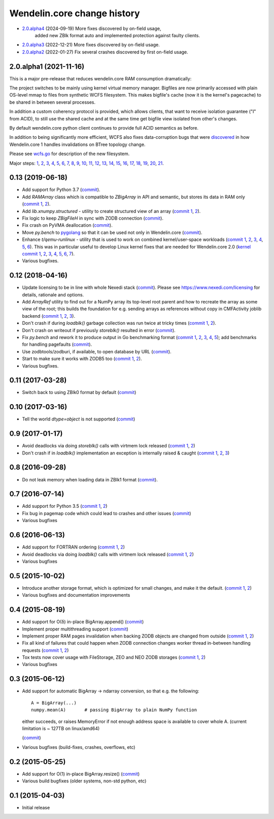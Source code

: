 Wendelin.core change history
============================

- `2.0.alpha4`__ (2024-09-19)  More fixes discovered by on-field usage,
                               added new ZBlk format auto and implemented
                               protection against faulty clients.

  __ https://lab.nexedi.com/nexedi/wendelin.core/compare/fb620301...39d53cbb5


- `2.0.alpha3`__ (2022-12-21)  More fixes discovered by on-field usage.

  __ https://lab.nexedi.com/nexedi/wendelin.core/compare/5e5ad598...7ce0978d

- `2.0.alpha2`__ (2022-01-27)  Fix several crashes discovered by first on-field usage.

  __ https://lab.nexedi.com/nexedi/wendelin.core/compare/49f826b1...a36cdcc3


2.0.alpha1 (2021-11-16)
-----------------------

This is a major pre-release that reduces wendelin.core RAM consumption
dramatically:

The project switches to be mainly using kernel virtual memory manager.
Bigfiles are now primarily accessed with plain OS-level mmap to files from
synthetic WCFS filesystem. This makes bigfile's cache (now it is the kernel's
pagecache) to be shared in between several processes.

In addition a custom coherency protocol is provided, which allows clients,
that want to receive isolation guarantee ("I" from ACID), to still use the shared
cache and at the same time get bigfile view isolated from other's changes.

By default wendelin.core python client continues to provide full ACID semantics as
before.

In addition to being significantly more efficient, WCFS also fixes
data-corruption bugs that were discovered__ in how Wendelin.core 1 handles
invalidations on BTree topology change.

__ https://lab.nexedi.com/nexedi/wendelin.core/commit/8c32c9f6

Please see wcfs.go__ for description of the new filesystem.

__ https://lab.nexedi.com/nexedi/wendelin.core/blob/master/wcfs/wcfs.go

Major steps: 1__, 2__, 3__, 4__, 5__, 6__, 7__, 8__, 9__, 10__, 11__, 12__,
13__, 14__, 15__, 16__, 17__, 18__, 19__, 20__, 21__.

__ https://lab.nexedi.com/nexedi/wendelin.core/commit/2c152d41?expanded=1
__ https://lab.nexedi.com/nexedi/wendelin.core/commit/e3f2ee2d?expanded=1
__ https://lab.nexedi.com/nexedi/wendelin.core/commit/0e829874?expanded=1
__ https://lab.nexedi.com/nexedi/wendelin.core/commit/a8595565?expanded=1
__ https://lab.nexedi.com/nexedi/wendelin.core/commit/b87edcfe?expanded=1
__ https://lab.nexedi.com/nexedi/wendelin.core/commit/1f2cd49d?expanded=1
__ https://lab.nexedi.com/nexedi/wendelin.core/commit/27df5a3b?expanded=1
__ https://lab.nexedi.com/nexedi/wendelin.core/commit/80153aa5?expanded=1
__ https://lab.nexedi.com/nexedi/wendelin.core/commit/2ab4be93?expanded=1
__ https://lab.nexedi.com/nexedi/wendelin.core/commit/f980471f?expanded=1
__ https://lab.nexedi.com/nexedi/wendelin.core/commit/4430de41?expanded=1
__ https://lab.nexedi.com/nexedi/wendelin.core/commit/6f0cdaff?expanded=1
__ https://lab.nexedi.com/nexedi/wendelin.core/commit/10f7153a?expanded=1
__ https://lab.nexedi.com/nexedi/wendelin.core/commit/fae045cc?expanded=1
__ https://lab.nexedi.com/nexedi/wendelin.core/commit/23362204?expanded=1
__ https://lab.nexedi.com/nexedi/wendelin.core/commit/ceadfcc7?expanded=1
__ https://lab.nexedi.com/nexedi/wendelin.core/commit/1dba3a9a?expanded=1
__ https://lab.nexedi.com/nexedi/wendelin.core/commit/1f866c00?expanded=1
__ https://lab.nexedi.com/nexedi/wendelin.core/commit/e11edc70?expanded=1
__ https://lab.nexedi.com/nexedi/wendelin.core/commit/986cf86e?expanded=1
__ https://lab.nexedi.com/nexedi/wendelin.core/commit/c5e18c74?expanded=1


0.13 (2019-06-18)
-----------------

- Add support for Python 3.7 (commit__).

  __ https://lab.nexedi.com/nexedi/wendelin.core/commit/bca5f79e6f

- Add `RAMArray` class which is compatible to `ZBigArray` in API and semantic,
  but stores its data in RAM only (`commit 1`__, 2__).

  __ https://lab.nexedi.com/nexedi/wendelin.core/commit/7365979b9d
  __ https://lab.nexedi.com/nexedi/wendelin.core/commit/fc9b69d8e1

- Add `lib.xnumpy.structured` - utility to create structured view of an array (`commit 1`__, 2__).

  __ https://lab.nexedi.com/nexedi/wendelin.core/commit/6a5dfefaf8
  __ https://lab.nexedi.com/nexedi/wendelin.core/commit/32ca80e2d5

- Fix logic to keep `ZBigFileH` in sync with ZODB connection (commit__).

  __ https://lab.nexedi.com/nexedi/wendelin.core/commit/d9d6adec1b

- Fix crash on PyVMA deallocation (commit__).

  __ https://lab.nexedi.com/nexedi/wendelin.core/commit/d97641d2ba

- Move `py.bench` to pygolang__ so that it can be used not only in
  Wendelin.core (commit__).

  __ https://pypi.org/project/pygolang/
  __ https://lab.nexedi.com/nexedi/wendelin.core/commit/318efce0bf

- Enhance `t/qemu-runlinux` - utility that is used to work on combined
  kernel/user-space workloads (`commit 1`__, 2__, 3__, 4__, 5__, 6__).
  This was in particular useful to develop Linux kernel fixes that are needed
  for Wendelin.core 2.0 (`kernel commit 1`__, 2__, 3__, 4__, 5__, 6__, 7__).

  __ https://lab.nexedi.com/nexedi/wendelin.core/commit/fe541453f8
  __ https://lab.nexedi.com/nexedi/wendelin.core/commit/ccca055cfe
  __ https://lab.nexedi.com/nexedi/wendelin.core/commit/6ab952207e
  __ https://lab.nexedi.com/nexedi/wendelin.core/commit/a568d6d999
  __ https://lab.nexedi.com/nexedi/wendelin.core/commit/208aca62ae
  __ https://lab.nexedi.com/nexedi/wendelin.core/commit/89fb89929a

  __ https://git.kernel.org/linus/ad2ba64dd489
  __ https://git.kernel.org/linus/10dce8af3422
  __ https://git.kernel.org/linus/bbd84f33652f
  __ https://git.kernel.org/linus/c5bf68fe0c86
  __ https://git.kernel.org/linus/438ab720c675
  __ https://git.kernel.org/linus/7640682e67b3
  __ https://git.kernel.org/linus/d4b13963f217

- Various bugfixes.

0.12 (2018-04-16)
-----------------

- Update licensing to be in line with whole Nexedi stack (`commit`__). Please
  see https://www.nexedi.com/licensing for details, rationale and options.

  __ https://lab.nexedi.com/nexedi/wendelin.core/commit/f11386a4

- Add `ArrayRef` utility to find out for a NumPy array its top-level root
  parent and how to recreate the array as some view of the root;
  this builds the foundation for e.g. sending arrays as references without copy
  in CMFActivity joblib backend
  (`commit 1`__, 2__, 3__).

  __ https://lab.nexedi.com/nexedi/wendelin.core/commit/e9d61a89
  __ https://lab.nexedi.com/nexedi/wendelin.core/commit/d53371b6
  __ https://lab.nexedi.com/nexedi/wendelin.core/commit/450ad804


- Don't crash if during `loadblk()` garbage collection was run twice at tricky
  times (`commit 1`__, 2__).

  __ https://lab.nexedi.com/nexedi/wendelin.core/commit/4228d8b6
  __ https://lab.nexedi.com/nexedi/wendelin.core/commit/3804cc39

- Don't crash on writeout if previously `storeblk()` resulted in error
  (`commit`__).

  __ https://lab.nexedi.com/nexedi/wendelin.core/commit/87bf4908



- Fix `py.bench` and rework it to produce output in Go benchmarking format
  (`commit 1`__, 2__, 3__, 4__, 5__); add benchmarks for handling pagefaults
  (`commit`__).

  __ https://lab.nexedi.com/nexedi/wendelin.core/commit/51f252d4
  __ https://lab.nexedi.com/nexedi/wendelin.core/commit/074ce24d
  __ https://lab.nexedi.com/nexedi/wendelin.core/commit/ed13c3f9
  __ https://lab.nexedi.com/nexedi/wendelin.core/commit/fc08766d
  __ https://lab.nexedi.com/nexedi/wendelin.core/commit/5a1ed45a
  __ https://lab.nexedi.com/nexedi/wendelin.core/commit/3cfc2728

- Use zodbtools/zodburi, if available, to open database by URL
  (`commit`__).

  __ https://lab.nexedi.com/nexedi/wendelin.core/commit/f785ac07

- Start to make sure it works with ZODB5 too (`commit 1`__, 2__).

  __ https://lab.nexedi.com/nexedi/wendelin.core/commit/808b59b7
  __ https://lab.nexedi.com/nexedi/wendelin.core/commit/0dbf3c44

- Various bugfixes.

0.11 (2017-03-28)
-----------------

- Switch back to using ZBlk0 format by default (`commit`__)

  __ https://lab.nexedi.com/nexedi/wendelin.core/commit/0b68f178

0.10 (2017-03-16)
-----------------

- Tell the world `dtype=object` is not supported (`commit`__)

  __ https://lab.nexedi.com/nexedi/wendelin.core/commit/e44bd761

0.9 (2017-01-17)
----------------

- Avoid deadlocks via doing `storeblk()` calls with virtmem lock released
  (`commit 1`__, 2__)

  __ https://lab.nexedi.com/nexedi/wendelin.core/commit/8bb7f2f2
  __ https://lab.nexedi.com/nexedi/wendelin.core/commit/fb4bfb32

- Don't crash if in `loadblk()` implementation an exception is internally
  raised & caught
  (`commit 1`__, 2__, 3__)

  __ https://lab.nexedi.com/nexedi/wendelin.core/commit/9aa6a5d7
  __ https://lab.nexedi.com/nexedi/wendelin.core/commit/61b18a40
  __ https://lab.nexedi.com/nexedi/wendelin.core/commit/024c246c

0.8 (2016-09-28)
----------------

- Do not leak memory when loading data in ZBlk1 format (`commit`__).

  __ https://lab.nexedi.com/nexedi/wendelin.core/commit/542917d1

0.7 (2016-07-14)
------------------

- Add support for Python 3.5 (`commit 1`__, 2__)

  __ https://lab.nexedi.com/nexedi/wendelin.core/commit/20115391
  __ https://lab.nexedi.com/nexedi/wendelin.core/commit/e6beab19

- Fix bug in pagemap code which could lead to crashes and other issues (`commit`__)

  __ https://lab.nexedi.com/nexedi/wendelin.core/commit/ee9bcd00

- Various bugfixes

0.6 (2016-06-13)
----------------

- Add support for FORTRAN ordering (`commit 1`__, 2__)

  __ https://lab.nexedi.com/nexedi/wendelin.core/commit/ab9ca2df
  __ https://lab.nexedi.com/nexedi/wendelin.core/commit/2ca0f076


- Avoid deadlocks via doing `loadblk()` calls with virtmem lock released
  (`commit 1`__, 2__)

  __ https://lab.nexedi.com/nexedi/wendelin.core/commit/f49c11a3
  __ https://lab.nexedi.com/nexedi/wendelin.core/commit/0231a65d

- Various bugfixes

0.5 (2015-10-02)
----------------

- Introduce another storage format, which is optimized for small changes, and
  make it the default.
  (`commit 1`__, 2__)

  __ https://lab.nexedi.com/nexedi/wendelin.core/commit/13c0c17c
  __ https://lab.nexedi.com/nexedi/wendelin.core/commit/9ae42085

- Various bugfixes and documentation improvements


0.4 (2015-08-19)
----------------

- Add support for O(δ) in-place BigArray.append() (commit__)

  __ https://lab.nexedi.com/nexedi/wendelin.core/commit/1245acc9

- Implement proper multithreading support (commit__)

  __ https://lab.nexedi.com/nexedi/wendelin.core/commit/d53271b9

- Implement proper RAM pages invalidation when backing ZODB objects are changed
  from outside (`commit 1`__, 2__)

  __ https://lab.nexedi.com/nexedi/wendelin.core/commit/cb779c7b
  __ https://lab.nexedi.com/nexedi/wendelin.core/commit/92bfd03e

- Fix all kind of failures that could happen when ZODB connection changes
  worker thread in-between handling requests (`commit 1`__, 2__)

  __ https://lab.nexedi.com/nexedi/wendelin.core/commit/c7c01ce4
  __ https://lab.nexedi.com/nexedi/wendelin.core/commit/64d1f40b

- Tox tests now cover usage with FileStorage, ZEO and NEO ZODB storages
  (`commit 1`__, 2__)

  __ https://lab.nexedi.com/nexedi/wendelin.core/commit/010eeb35
  __ https://lab.nexedi.com/nexedi/wendelin.core/commit/7fc4ec66

- Various bugfixes



0.3 (2015-06-12)
----------------

- Add support for automatic BigArray -> ndarray conversion, so that e.g. the
  following::

    A = BigArray(...)
    numpy.mean(A)       # passing BigArray to plain NumPy function

  either succeeds, or raises MemoryError if not enough address space is
  available to cover whole A. (current limitation is ~ 127TB on linux/amd64)

  (commit__)

  __ https://lab.nexedi.com/nexedi/wendelin.core/commit/00db08d6

- Various bugfixes (build-fixes, crashes, overflows, etc)


0.2 (2015-05-25)
----------------

- Add support for O(1) in-place BigArray.resize() (commit__)

  __ https://lab.nexedi.com/nexedi/wendelin.core/commit/ca064f75

- Various build bugfixes (older systems, non-std python, etc)


0.1 (2015-04-03)
----------------

- Initial release
